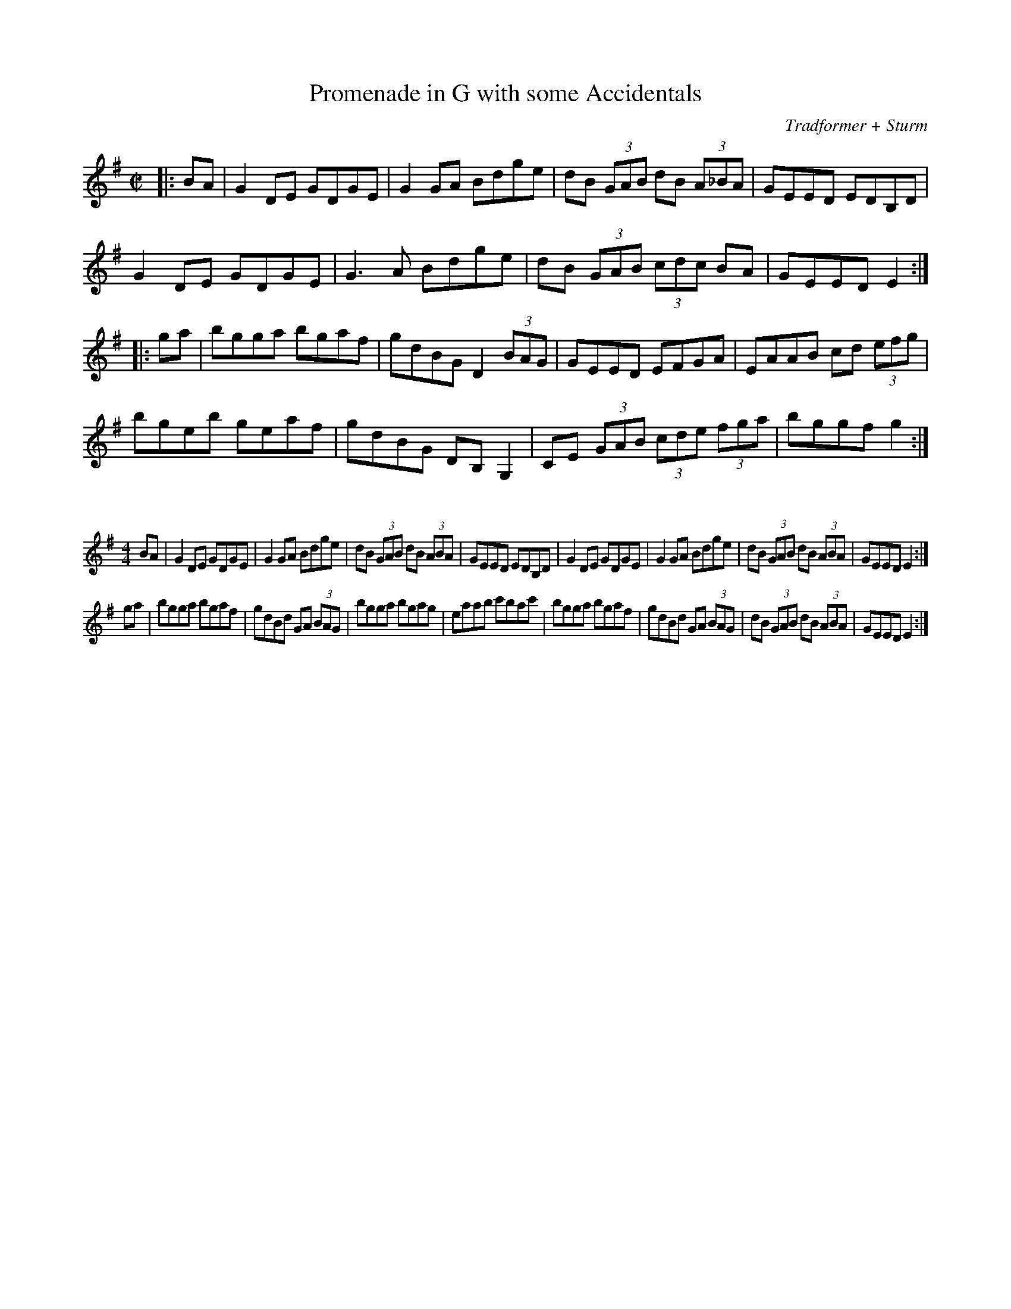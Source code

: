 X:72
T:Promenade in G with some Accidentals
C:Tradformer + Sturm
M:C|
K:Gmaj
|:BA|G2DE GDGE|G2GA Bdge|dB (3GAB dB (3A_BA|GEED EDB,D|
G2DE GDGE|G3A Bdge|dB (3GAB (3cdc BA|GEED E2:|
|:ga|bgga bgaf|gdBG D2 (3BAG|GEED EFGA|EAAB cd (3efg|
bgeb geaf|gdBG DB, G,2|CE (3GAB (3cde (3fga|bggf g2:|

X:73
%%scale 0.6
M:4/4
K:Gmaj
BA|G2DE GDGE|G2GA Bdge|dB (3GAB dB (3ABA|GEED EDB,D|G2DE GDGE|G2GA Bdge|dB (3GAB dB (3ABA|GEED E2:|
ga|bgga bgaf|gdBd GA (3BAG|bgga bgag|eaab c'bac'|bgga bgaf|gdBd GA (3BAG|dB (3GAB dB (3ABA|GEED E2:|